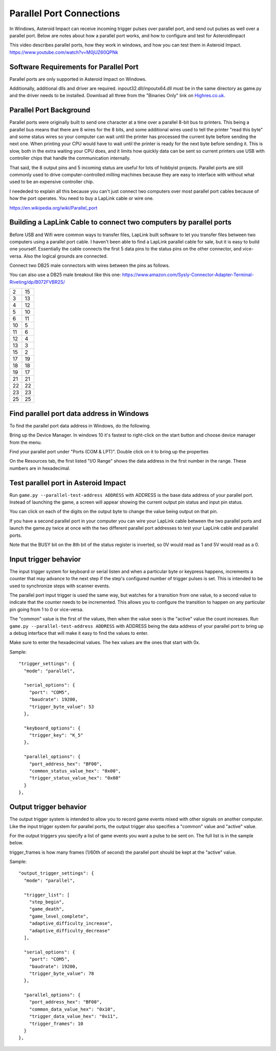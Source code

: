 ***************************
 Parallel Port Connections
***************************

In Windows, Asteroid Impact can receive incoming trigger pulses over parallel port, and send out pulses as well over a parallel port. Below are notes about how a parallel port works, and how to configure and test for AsteroidImpact

This video describes parallel ports, how they work in windows, and how you can test them in Asteroid Impact. https://www.youtube.com/watch?v=M0jUZ60QPNk

Software Requirements for Parallel Port
=======================================

Parallel ports are only supported in Asteroid Impact on Windows.

Additionally, additional dlls and driver are required. inpout32.dll/inpoutx64.dll must be in the same directory as game.py and the driver needs to be installed. Download all three from the "Binaries Only" link on `Highres.co.uk <http://www.highrez.co.uk/Downloads/InpOut32/default.htm>`_.

Parallel Port Background
=========================

Parallel ports were originally built to send one character at a time over a parallel 8-bit bus to printers. This being a parallel bus means that there are 8 wires for the 8 bits, and some additional wires used to tell the printer "read this byte" and some status wires so your computer can wait until the printer has processed the current byte before sending the next one. When printing your CPU would have to wait until the printer is ready for the next byte before sending it. This is slow, both in the extra waiting your CPU does, and it limits how quickly data can be sent so current printers use USB with controller chips that handle the communication internally.

That said, the 8 output pins and 5 incoming status are useful for lots of hobbyist projects. Parallel ports are still commonly used to drive computer-controlled milling machines because they are easy to interface with without what used to be an expensive controller chip.

I neededed to explain all this because you can't just connect two computers over most parallel port cables because of how the port operates. You need to buy a LapLink cable or wire one.

https://en.wikipedia.org/wiki/Parallel_port

Building a LapLink Cable to connect two computers by parallel ports
====================================================================

Before USB and Wifi were common ways to transfer files, LapLink built software to let you transfer files between two computers using a parallel port cable. I haven't been able to find a LapLink parallel cable for sale, but it is easy to build one yourself. Essentially the cable connects the first 5 data pins to the status pins on the other connector, and vice-versa. Also the logical grounds are connected.

Connect two DB25 male connectors with wires between the pins as follows.

You can also use a DB25 male breakout like this one: https://www.amazon.com/Sysly-Connector-Adapter-Terminal-Riveting/dp/B072FVBR2S/

+----+----+
| 2  | 15 |
+----+----+
| 3  | 13 |
+----+----+
| 4  | 12 |
+----+----+
| 5  | 10 |
+----+----+
| 6  | 11 |
+----+----+
| 10 |  5 |
+----+----+
| 11 |  6 |
+----+----+
| 12 |  4 |
+----+----+
| 13 |  3 |
+----+----+
| 15 |  2 |
+----+----+
| 17 | 19 |
+----+----+
| 18 | 18 |
+----+----+
| 19 | 17 |
+----+----+
| 21 | 21 |
+----+----+
| 22 | 22 |
+----+----+
| 23 | 23 |
+----+----+
| 25 | 25 |
+----+----+

Find parallel port data address in Windows
===========================================

To find the parallel port data address in Windows, do the following.

Bring up the Device Manager. In windows 10 it's fastest to right-click on the start button and choose device manager from the menu.

Find your parallel port under "Ports (COM & LPT)". Double click on it to bring up the properties

On the Resources tab, the first listed "I/O Range" shows the data address in the first number in the range. These numbers are in hexadecimal.

Test parallel port in Asteroid Impact
======================================

Run ``game.py --parallel-test-address ADDRESS`` with ADDRESS is the base data address of your parallel port. Instead of launching the game, a screen will appear showing the current output pin status and input pin status. 

You can click on each of the digits on the output byte to change the value being output on that pin.

If you have a second parallel port in your computer you can wire your LapLink cable between the two parallel ports and launch the game.py twice at once with the two different parallel port addresses to test your LapLink cable and parallel ports.

Note that the BUSY bit on the 8th bit of the status register is inverted, so 0V would read as 1 and 5V would read as a 0.

Input trigger behavior
=======================

The input trigger system for keyboard or serial listen and when a particular byte or keypress happens, increments a counter that may advance to the next step if the step's configured number of trigger pulses is set. This is intended to be used to synchronize steps with scanner events.

The parallel port input trigger is used the same way, but watches for a transition from one value, to a second value to indicate that the counter needs to be incremented. This allows you to configure the transition to happen on any particular pin going from 1 to 0 or vice-versa.

The "common" value is the first of the values, then when the value seen is the "active" value the count increases. Run ``game.py --parallel-test-address ADDRESS`` with ADDRESS being the data address of your parallel port to bring up a debug interface that will make it easy to find the values to enter. 

Make sure to enter the hexadecimal values. The hex values are the ones that start with 0x. 

Sample: ::

    "trigger_settings": {
      "mode": "parallel",
    
      "serial_options": {
        "port": "COM5",
        "baudrate": 19200,
        "trigger_byte_value": 53
      },
    
      "keyboard_options": {
        "trigger_key": "K_5"
      },
    
      "parallel_options": {
        "port_address_hex": "BF00",
        "common_status_value_hex": "0x00",
        "trigger_status_value_hex": "0x08"
      }
    },

      
Output trigger behavior
========================

The output trigger system is intended to allow you to record game events mixed with other signals on another computer. Like the input trigger system for parallel ports, the output trigger also specifies a "common" value and "active" value.

For the output triggers you specify a list of game events you want a pulse to be sent on. The full list is in the sample below.

trigger_frames is how many frames (1/60th of second) the parallel port should be kept at the "active" value.

Sample: ::

    "output_trigger_settings": {
      "mode": "parallel",
    
      "trigger_list": [
        "step_begin",
        "game_death",
        "game_level_complete",
        "adaptive_difficulty_increase",
        "adaptive_difficulty_decrease"
      ],
      
      "serial_options": {
        "port": "COM5",
        "baudrate": 19200,
        "trigger_byte_value": 78
      },
    
      "parallel_options": {
        "port_address_hex": "BF00",
        "common_data_value_hex": "0x10",
        "trigger_data_value_hex": "0x11",
        "trigger_frames": 10
      }
    },
